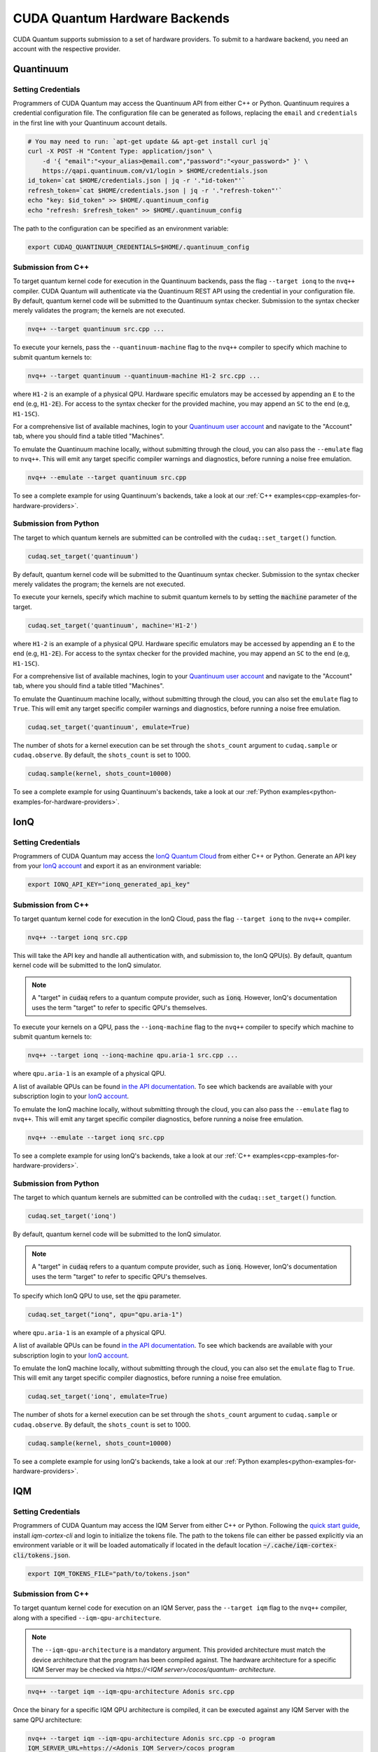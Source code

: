 CUDA Quantum Hardware Backends
*********************************

CUDA Quantum supports submission to a set of hardware providers. 
To submit to a hardware backend, you need an account with the respective provider.


Quantinuum
==================================

Setting Credentials
```````````````````

Programmers of CUDA Quantum may access the Quantinuum API from either
C++ or Python. Quantinuum requires a credential configuration file. 
The configuration file can be generated as follows, replacing
the ``email`` and ``credentials`` in the first line with your Quantinuum
account details.

.. code:: bash

    # You may need to run: `apt-get update && apt-get install curl jq`
    curl -X POST -H "Content Type: application/json" \
        -d '{ "email":"<your_alias>@email.com","password":"<your_password>" }' \
        https://qapi.quantinuum.com/v1/login > $HOME/credentials.json
    id_token=`cat $HOME/credentials.json | jq -r '."id-token"'`
    refresh_token=`cat $HOME/credentials.json | jq -r '."refresh-token"'`
    echo "key: $id_token" >> $HOME/.quantinuum_config
    echo "refresh: $refresh_token" >> $HOME/.quantinuum_config

The path to the configuration can be specified as an environment variable:

.. code:: bash

    export CUDAQ_QUANTINUUM_CREDENTIALS=$HOME/.quantinuum_config


Submission from C++
`````````````````````````

To target quantum kernel code for execution in the Quantinuum backends,
pass the flag ``--target ionq`` to the ``nvq++`` compiler. CUDA Quantum will 
authenticate via the Quantinuum REST API using the credential in your configuration file.
By default, quantum kernel code will be submitted to the Quantinuum syntax checker.
Submission to the syntax checker merely validates the program; the kernels are not executed.

.. code:: bash

    nvq++ --target quantinuum src.cpp ...

To execute your kernels, pass the ``--quantinuum-machine`` flag to the ``nvq++`` compiler
to specify which machine to submit quantum kernels to:

.. code:: bash

    nvq++ --target quantinuum --quantinuum-machine H1-2 src.cpp ...

where ``H1-2`` is an example of a physical QPU. Hardware specific
emulators may be accessed by appending an ``E`` to the end (e.g, ``H1-2E``). For 
access to the syntax checker for the provided machine, you may append an ``SC`` 
to the end (e.g, ``H1-1SC``).

For a comprehensive list of available machines, login to your `Quantinuum user account <https://um.qapi.quantinuum.com/user>`__ 
and navigate to the "Account" tab, where you should find a table titled "Machines".

To emulate the Quantinuum machine locally, without submitting through the cloud,
you can also pass the ``--emulate`` flag to ``nvq++``. This will emit any target 
specific compiler warnings and diagnostics, before running a noise free emulation.

.. code:: bash

    nvq++ --emulate --target quantinuum src.cpp

To see a complete example for using Quantinuum's backends, take a look at our :ref:`C++ examples<cpp-examples-for-hardware-providers>`.


Submission from Python
`````````````````````````

The target to which quantum kernels are submitted 
can be controlled with the ``cudaq::set_target()`` function.

.. code:: python

    cudaq.set_target('quantinuum')

By default, quantum kernel code will be submitted to the Quantinuum syntax checker.
Submission to the syntax checker merely validates the program; the kernels are not executed.

To execute your kernels, specify which machine to submit quantum kernels to
by setting the :code:`machine` parameter of the target.

.. code:: python

    cudaq.set_target('quantinuum', machine='H1-2')

where ``H1-2`` is an example of a physical QPU. Hardware specific
emulators may be accessed by appending an ``E`` to the end (e.g, ``H1-2E``). For 
access to the syntax checker for the provided machine, you may append an ``SC`` 
to the end (e.g, ``H1-1SC``).

For a comprehensive list of available machines, login to your `Quantinuum user account <https://um.qapi.quantinuum.com/user>`__ 
and navigate to the "Account" tab, where you should find a table titled "Machines".

To emulate the Quantinuum machine locally, without submitting through the cloud,
you can also set the ``emulate`` flag to ``True``. This will emit any target 
specific compiler warnings and diagnostics, before running a noise free emulation.

.. code:: python

    cudaq.set_target('quantinuum', emulate=True)

The number of shots for a kernel execution can be set through
the ``shots_count`` argument to ``cudaq.sample`` or ``cudaq.observe``. By default,
the ``shots_count`` is set to 1000.

.. code:: python 

    cudaq.sample(kernel, shots_count=10000)

To see a complete example for using Quantinuum's backends, take a look at our :ref:`Python examples<python-examples-for-hardware-providers>`.


IonQ
==================================

Setting Credentials
`````````````````````````

Programmers of CUDA Quantum may access the `IonQ Quantum Cloud
<https://cloud.ionq.com/>`__ from either C++ or Python. Generate
an API key from your `IonQ account <https://cloud.ionq.com/>`__ and export
it as an environment variable:

.. code:: bash

  export IONQ_API_KEY="ionq_generated_api_key"

Submission from C++
`````````````````````````

To target quantum kernel code for execution in the IonQ Cloud,
pass the flag ``--target ionq`` to the ``nvq++`` compiler.

.. code:: bash

    nvq++ --target ionq src.cpp

This will take the API key and handle all authentication with, and submission to,
the IonQ QPU(s). By default, quantum kernel code will be submitted to the IonQ
simulator.

.. note:: 

    A "target" in :code:`cudaq` refers to a quantum compute provider, such as :code:`ionq`.
    However, IonQ's documentation uses the term "target" to refer to specific QPU's themselves.

To execute your kernels on a QPU, pass the ``--ionq-machine`` flag to the ``nvq++`` compiler
to specify which machine to submit quantum kernels to:

.. code:: bash

    nvq++ --target ionq --ionq-machine qpu.aria-1 src.cpp ...

where ``qpu.aria-1`` is an example of a physical QPU.

A list of available QPUs can be found `in the API documentation
<https://docs.ionq.com/#tag/jobs>`__. To see which backends are available 
with your subscription login to your `IonQ account <https://cloud.ionq.com/jobs>`__.

To emulate the IonQ machine locally, without submitting through the cloud,
you can also pass the ``--emulate`` flag to ``nvq++``. This will emit any target 
specific compiler diagnostics, before running a noise free emulation.

.. code:: bash

    nvq++ --emulate --target ionq src.cpp

To see a complete example for using IonQ's backends, take a look at our :ref:`C++ examples<cpp-examples-for-hardware-providers>`.

Submission from Python
`````````````````````````

The target to which quantum kernels are submitted 
can be controlled with the ``cudaq::set_target()`` function.

.. code:: python

    cudaq.set_target('ionq')

By default, quantum kernel code will be submitted to the IonQ
simulator.

.. note:: 

    A "target" in :code:`cudaq` refers to a quantum compute provider, such as :code:`ionq`.
    However, IonQ's documentation uses the term "target" to refer to specific QPU's themselves.

To specify which IonQ QPU to use, set the :code:`qpu` parameter.

.. code:: python

    cudaq.set_target("ionq", qpu="qpu.aria-1")

where ``qpu.aria-1`` is an example of a physical QPU.

A list of available QPUs can be found `in the API documentation
<https://docs.ionq.com/#tag/jobs>`__. To see which backends are available 
with your subscription login to your `IonQ account <https://cloud.ionq.com/jobs>`__.

To emulate the IonQ machine locally, without submitting through the cloud,
you can also set the ``emulate`` flag to ``True``. This will emit any target 
specific compiler diagnostics, before running a noise free emulation.

.. code:: python

    cudaq.set_target('ionq', emulate=True)

The number of shots for a kernel execution can be set through
the ``shots_count`` argument to ``cudaq.sample`` or ``cudaq.observe``. By default,
the ``shots_count`` is set to 1000.

.. code:: python

    cudaq.sample(kernel, shots_count=10000)

To see a complete example for using IonQ's backends, take a look at our :ref:`Python examples<python-examples-for-hardware-providers>`.


IQM
==================================

Setting Credentials
`````````````````````````

Programmers of CUDA Quantum may access the IQM Server from either C++ or Python. Following the `quick start guide <https://iqm-finland.github.io/cortex-cli/readme.html#using-cortex-cli>`__, install `iqm-cortex-cli` and login to initialize the tokens file.
The path to the tokens file can either be passed explicitly via an environment variable or it will be loaded automatically if located in
the default location :code:`~/.cache/iqm-cortex-cli/tokens.json`.

.. code:: bash

    export IQM_TOKENS_FILE="path/to/tokens.json"

Submission from C++
`````````````````````````

To target quantum kernel code for execution on an IQM Server,
pass the ``--target iqm`` flag to the ``nvq++`` compiler, along with a specified ``--iqm-qpu-architecture``. 

.. note:: 
    The ``--iqm-qpu-architecture`` is  a mandatory argument. This provided architecture must match 
    the device architecture that the program has been compiled against. The hardware architecture for a 
    specific IQM Server may be checked  via `https://<IQM server>/cocos/quantum- architecture`.

.. code:: bash

    nvq++ --target iqm --iqm-qpu-architecture Adonis src.cpp

Once the binary for a specific IQM QPU architecture is compiled, it can be executed against any IQM Server with the same QPU architecture:

.. code:: bash

    nvq++ --target iqm --iqm-qpu-architecture Adonis src.cpp -o program
    IQM_SERVER_URL=https://<Adonis IQM Server>/cocos program

    # Executing the same program against an IQM Server with a different underlying QPU 
    # architecture will result in an error.
    IQM_SERVER_URL=https://<Apollo IQM Server>/cocos program

To emulate the IQM machine locally, without submitting to the IQM Server,
you can also pass the ``--emulate`` flag to ``nvq++``. This will emit any target
specific compiler diagnostics, before running a noise free emulation.

.. code:: bash

    nvq++ --emulate --target iqm --iqm-qpu-architecture Adonis src.cpp

To see a complete example for using IQM server backends, take a look at our :ref:`C++ examples<cpp-examples-for-hardware-providers>`.

Submission from Python
`````````````````````````

The target to which quantum kernels are submitted
can be controlled with the ``cudaq::set_target()`` function.

.. code:: python

    cudaq.set_target("iqm", url="https://<IQM Server>/cocos", **{"qpu-architecture": "Adonis"})

To emulate the IQM Server locally, without submitting to the IQM Server,
you can also set the ``emulate`` flag to ``True``. This will emit any target
specific compiler diagnostics, before running a noise free emulation.

.. code:: python

    cudaq.set_target('iqm', emulate=True)

The number of shots for a kernel execution can be set through
the ``shots_count`` argument to ``cudaq.sample`` or ``cudaq.observe``. By default,
the ``shots_count`` is set to 1000.

.. code:: python

    cudaq.sample(kernel, shots_count=10000)

To see a complete example for using IQM server backends, take a look at our :ref:`Python examples<python-examples-for-hardware-providers>`.
